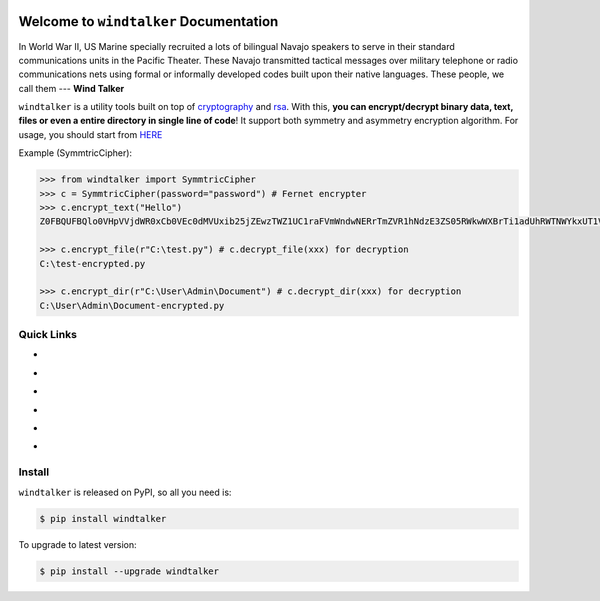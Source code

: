 .. image:: https://travis-ci.org/MacHu-GWU/windtalker-project.svg?branch=master
    :target: https://travis-ci.org/MacHu-GWU/windtalker-project?branch=master

.. image:: https://codecov.io/gh/MacHu-GWU/windtalker-project/branch/master/graph/badge.svg
  :target: https://codecov.io/gh/MacHu-GWU/windtalker-project

.. image:: https://img.shields.io/pypi/v/windtalker.svg
    :target: https://pypi.python.org/pypi/windtalker

.. image:: https://img.shields.io/pypi/l/windtalker.svg
    :target: https://pypi.python.org/pypi/windtalker

.. image:: https://img.shields.io/pypi/pyversions/windtalker.svg
    :target: https://pypi.python.org/pypi/windtalker

.. image:: https://img.shields.io/badge/Star_Me_on_GitHub!--None.svg?style=social
    :target: https://github.com/MacHu-GWU/windtalker-project


Welcome to ``windtalker`` Documentation
==============================================================================

In World War II, US Marine specially recruited a lots of bilingual Navajo speakers to serve in their standard communications units in the Pacific Theater. These Navajo transmitted tactical messages over military telephone or radio communications nets using formal or informally developed codes built upon their native languages. These people, we call them --- **Wind Talker**

``windtalker`` is a utility tools built on top of `cryptography <https://pypi.python.org/pypi/cryptography>`_ and `rsa <https://pypi.python.org/pypi/rsa>`_. With this, **you can encrypt/decrypt binary data, text, files or even a entire directory in single line of code**! It support both symmetry and asymmetry encryption algorithm. For usage, you should start from `HERE <http://www.wbh-doc.com.s3.amazonaws.com/windtalker/index.html#id5>`_

Example (SymmtricCipher):

.. code-block:: python

    >>> from windtalker import SymmtricCipher
    >>> c = SymmtricCipher(password="password") # Fernet encrypter
    >>> c.encrypt_text("Hello")
    Z0FBQUFBQlo0VHpVVjdWR0xCb0VEc0dMVUxib25jZEwzTWZ1UC1raFVmWndwNERrTmZVR1hNdzE3ZS05RWkwWXBrTi1adUhRWTNWYkxUT1Vkekh3MlVVcHZXLWxaMWMyOEE9PQ==

    >>> c.encrypt_file(r"C:\test.py") # c.decrypt_file(xxx) for decryption
    C:\test-encrypted.py

    >>> c.encrypt_dir(r"C:\User\Admin\Document") # c.decrypt_dir(xxx) for decryption
    C:\User\Admin\Document-encrypted.py


Quick Links
------------------------------------------------------------------------------

- .. image:: https://img.shields.io/badge/Link-Document-red.svg
      :target: http://www.wbh-doc.com.s3.amazonaws.com/windtalker/index.html

- .. image:: https://img.shields.io/badge/Link-API_Reference_and_Source_Code-red.svg
      :target: http://www.wbh-doc.com.s3.amazonaws.com/windtalker/py-modindex.html

- .. image:: https://img.shields.io/badge/Link-Install-red.svg
      :target: `install`_

- .. image:: https://img.shields.io/badge/Link-GitHub-blue.svg
      :target: https://github.com/MacHu-GWU/windtalker-project

- .. image:: https://img.shields.io/badge/Link-Submit_Issue_and_Feature_Request-blue.svg
      :target: https://github.com/MacHu-GWU/windtalker-project/issues

- .. image:: https://img.shields.io/badge/Link-Download-blue.svg
      :target: https://pypi.python.org/pypi/windtalker#downloads


.. _install:

Install
------------------------------------------------------------------------------

``windtalker`` is released on PyPI, so all you need is:

.. code-block:: console

    $ pip install windtalker

To upgrade to latest version:

.. code-block:: console

    $ pip install --upgrade windtalker